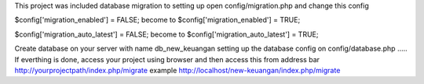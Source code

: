 This project was included database migration to setting up
open config/migration.php and change this config

$config['migration_enabled'] = FALSE;
become to
$config['migration_enabled'] = TRUE;


$config['migration_auto_latest'] = FALSE;
become to
$config['migration_auto_latest'] = TRUE;

Create database on your server with name
db_new_keuangan
setting up the database config on
config/database.php
.....
If everthing is done,
access your project using browser 
and then access this from address bar
http://yourprojectpath/index.php/migrate
example
http://localhost/new-keuangan/index.php/migrate